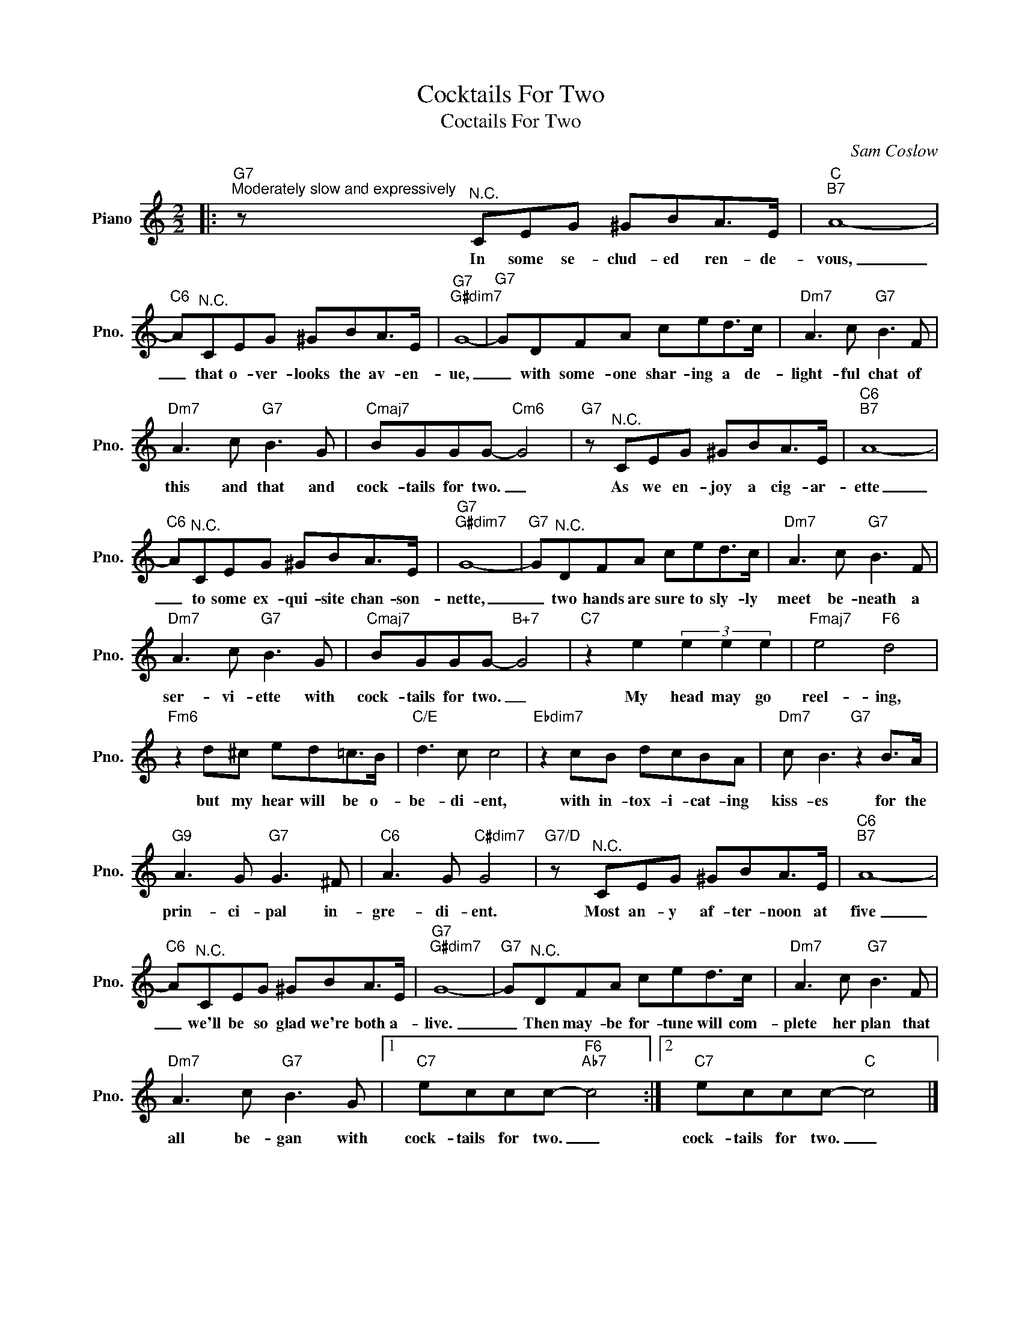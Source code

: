 X:1
T:Cocktails For Two
T:Coctails For Two
C:Sam Coslow
Z:All Rights Reserved
L:1/8
M:2/2
K:C
V:1 treble nm="Piano" snm="Pno."
%%MIDI program 0
V:1
|:"G7""^Moderately slow and expressively" z"^N.C." CEG ^GBA>E |"C""B7" A8- | %2
w: In some se- clud- ed ren- de-|vous,|
"C6" A"^N.C."CEG ^GBA>E |"G7""G#dim7" G8- |"G7" GDFA ced>c |"Dm7" A3 c"G7" B3 F | %6
w: _ that o- ver- looks the av- en-|ue,|_ with some- one shar- ing a de-|light- ful chat of|
"Dm7" A3 c"G7" B3 G |"Cmaj7" BGGG-"Cm6" G4 |"G7" z"^N.C." CEG ^GBA>E |"C6""B7" A8- | %10
w: this and that and|cock- tails for two. _|As we en- joy a cig- ar-|ette|
"C6" A"^N.C."CEG ^GBA>E |"G7""G#dim7" G8- |"G7" G"^N.C."DFA ced>c |"Dm7" A3 c"G7" B3 F | %14
w: _ to some ex- qui- site chan- son-|nette,|_ two hands are sure to sly- ly|meet be- neath a|
"Dm7" A3 c"G7" B3 G |"Cmaj7" BGGG-"B+7" G4 |"C7" z2 e2 (3e2 e2 e2 |"Fmaj7" e4"F6" d4 | %18
w: ser- vi- ette with|cock- tails for two. _|My head may go|reel- ing,|
"Fm6" z2 d^c ed=c>B |"C/E" d3 c c4 |"Ebdim7" z2 cB dcBA |"Dm7" c B3"G7" z2 B>A | %22
w: but my hear will be o-|be- di- ent,|with in- tox- i- cat- ing|kiss- es for the|
"G9" A3 G"G7" G3 ^F |"C6" A3 G"C#dim7" G4 |"G7/D" z"^N.C." CEG ^GBA>E |"C6""B7" A8- | %26
w: prin- ci- pal in-|gre- di- ent.|Most an- y af- ter- noon at|five|
"C6" A"^N.C."CEG ^GBA>E |"G7""G#dim7" G8- |"G7" G"^N.C."DFA ced>c |"Dm7" A3 c"G7" B3 F | %30
w: _ we'll be so glad we're both a-|live.|_ Then may- be for- tune will com-|plete her plan that|
"Dm7" A3 c"G7" B3 G |1"C7" eccc-"F6""Ab7" c4 :|2"C7" eccc-"C" c4 |] %33
w: all be- gan with|cock- tails for two. _|cock- tails for two. _|

